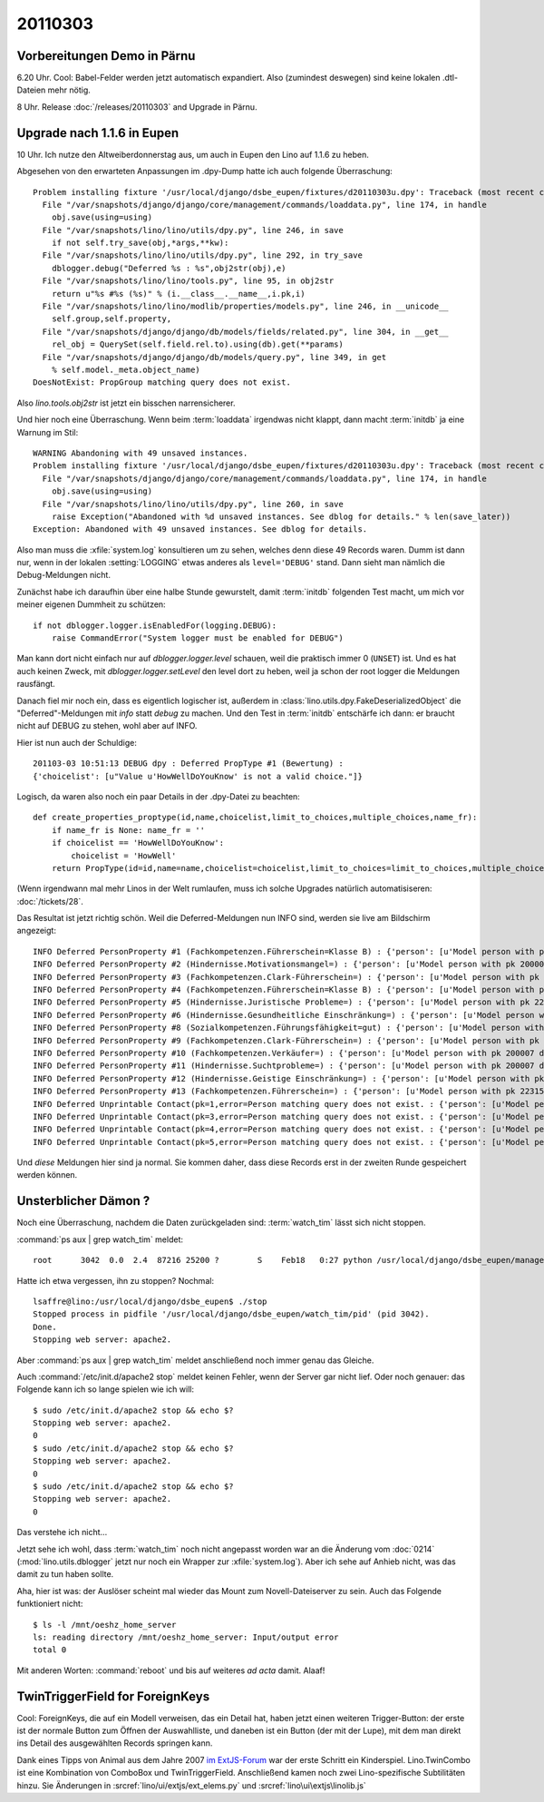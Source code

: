 20110303
========

Vorbereitungen Demo in Pärnu
----------------------------

6.20 Uhr. Cool: Babel-Felder werden jetzt automatisch expandiert. 
Also (zumindest deswegen) sind keine lokalen .dtl-Dateien mehr nötig.

8 Uhr. Release :doc:`/releases/20110303` and Upgrade in Pärnu.

Upgrade nach 1.1.6 in Eupen
---------------------------

10 Uhr. Ich nutze den Altweiberdonnerstag aus, um auch in Eupen 
den Lino auf 1.1.6 zu heben. 

Abgesehen von den erwarteten 
Anpassungen im .dpy-Dump hatte ich 
auch folgende Überraschung::

  Problem installing fixture '/usr/local/django/dsbe_eupen/fixtures/d20110303u.dpy': Traceback (most recent call last):
    File "/var/snapshots/django/django/core/management/commands/loaddata.py", line 174, in handle
      obj.save(using=using)
    File "/var/snapshots/lino/lino/utils/dpy.py", line 246, in save
      if not self.try_save(obj,*args,**kw):
    File "/var/snapshots/lino/lino/utils/dpy.py", line 292, in try_save
      dblogger.debug("Deferred %s : %s",obj2str(obj),e)
    File "/var/snapshots/lino/lino/tools.py", line 95, in obj2str
      return u"%s #%s (%s)" % (i.__class__.__name__,i.pk,i)
    File "/var/snapshots/lino/lino/modlib/properties/models.py", line 246, in __unicode__
      self.group,self.property,
    File "/var/snapshots/django/django/db/models/fields/related.py", line 304, in __get__
      rel_obj = QuerySet(self.field.rel.to).using(db).get(**params)
    File "/var/snapshots/django/django/db/models/query.py", line 349, in get
      % self.model._meta.object_name)
  DoesNotExist: PropGroup matching query does not exist.
  
Also `lino.tools.obj2str` ist jetzt ein bisschen narrensicherer.

Und hier noch eine Überraschung. 
Wenn beim :term:`loaddata` irgendwas nicht klappt, dann macht
:term:`initdb` ja eine Warnung im Stil::

  WARNING Abandoning with 49 unsaved instances.
  Problem installing fixture '/usr/local/django/dsbe_eupen/fixtures/d20110303u.dpy': Traceback (most recent call last):
    File "/var/snapshots/django/django/core/management/commands/loaddata.py", line 174, in handle
      obj.save(using=using)
    File "/var/snapshots/lino/lino/utils/dpy.py", line 260, in save
      raise Exception("Abandoned with %d unsaved instances. See dblog for details." % len(save_later))
  Exception: Abandoned with 49 unsaved instances. See dblog for details.

Also man muss die :xfile:`system.log` konsultieren um zu sehen, 
welches denn diese 49 Records waren. 
Dumm ist dann nur, wenn in der lokalen :setting:`LOGGING` 
etwas anderes als ``level='DEBUG'`` stand. 
Dann sieht man nämlich die Debug-Meldungen nicht.

Zunächst habe ich daraufhin über eine halbe Stunde gewurstelt, 
damit :term:`initdb` folgenden Test macht, 
um mich vor meiner eigenen Dummheit zu schützen::

    if not dblogger.logger.isEnabledFor(logging.DEBUG):
        raise CommandError("System logger must be enabled for DEBUG")
        
Man kann dort nicht einfach nur auf `dblogger.logger.level` schauen, 
weil die praktisch immer 0 (``UNSET``) ist. Und es hat auch keinen Zweck, 
mit `dblogger.logger.setLevel` den level dort zu heben, weil ja schon 
der root logger die Meldungen rausfängt.

Danach fiel mir noch ein, dass es eigentlich logischer ist,
außerdem in :class:`lino.utils.dpy.FakeDeserializedObject` die 
"Deferred"-Meldungen mit `info` statt `debug` zu machen. 
Und den Test in :term:`initdb` entschärfe ich dann: er braucht 
nicht auf DEBUG zu stehen, wohl aber auf INFO.

Hier ist nun auch der Schuldige::

  201103-03 10:51:13 DEBUG dpy : Deferred PropType #1 (Bewertung) : 
  {'choicelist': [u"Value u'HowWellDoYouKnow' is not a valid choice."]}

Logisch, da waren also noch ein paar Details in der .dpy-Datei zu beachten::

  def create_properties_proptype(id,name,choicelist,limit_to_choices,multiple_choices,name_fr):
      if name_fr is None: name_fr = ''
      if choicelist == 'HowWellDoYouKnow':
          choicelist = 'HowWell'
      return PropType(id=id,name=name,choicelist=choicelist,limit_to_choices=limit_to_choices,multiple_choices=

(Wenn irgendwann mal mehr Linos in der Welt rumlaufen, muss ich solche 
Upgrades natürlich automatisiseren: :doc:`/tickets/28`.

Das Resultat ist jetzt richtig schön. Weil die Deferred-Meldungen 
nun INFO sind, werden sie live am Bildschirm angezeigt::

  INFO Deferred PersonProperty #1 (Fachkompetenzen.Führerschein=Klasse B) : {'person': [u'Model person with pk 200007 does not exist.']}
  INFO Deferred PersonProperty #2 (Hindernisse.Motivationsmangel=) : {'person': [u'Model person with pk 200007 does not exist.']}
  INFO Deferred PersonProperty #3 (Fachkompetenzen.Clark-Führerschein=) : {'person': [u'Model person with pk 22406 does not exist.']}
  INFO Deferred PersonProperty #4 (Fachkompetenzen.Führerschein=Klasse B) : {'person': [u'Model person with pk 22406 does not exist.']}
  INFO Deferred PersonProperty #5 (Hindernisse.Juristische Probleme=) : {'person': [u'Model person with pk 22406 does not exist.']}
  INFO Deferred PersonProperty #6 (Hindernisse.Gesundheitliche Einschränkung=) : {'person': [u'Model person with pk 22315 does not exist.']}
  INFO Deferred PersonProperty #8 (Sozialkompetenzen.Führungsfähigkeit=gut) : {'person': [u'Model person with pk 200007 does not exist.']}
  INFO Deferred PersonProperty #9 (Fachkompetenzen.Clark-Führerschein=) : {'person': [u'Model person with pk 200007 does not exist.']}
  INFO Deferred PersonProperty #10 (Fachkompetenzen.Verkäufer=) : {'person': [u'Model person with pk 200007 does not exist.']}
  INFO Deferred PersonProperty #11 (Hindernisse.Suchtprobleme=) : {'person': [u'Model person with pk 200007 does not exist.']}
  INFO Deferred PersonProperty #12 (Hindernisse.Geistige Einschränkung=) : {'person': [u'Model person with pk 200007 does not exist.']}
  INFO Deferred PersonProperty #13 (Fachkompetenzen.Führerschein=) : {'person': [u'Model person with pk 22315 does not exist.']}
  INFO Deferred Unprintable Contact(pk=1,error=Person matching query does not exist. : {'person': [u'Model person with pk 200001 does not exist.']}
  INFO Deferred Unprintable Contact(pk=3,error=Person matching query does not exist. : {'person': [u'Model person with pk 22314 does not exist.']}
  INFO Deferred Unprintable Contact(pk=4,error=Person matching query does not exist. : {'person': [u'Model person with pk 200005 does not exist.']}
  INFO Deferred Unprintable Contact(pk=5,error=Person matching query does not exist. : {'person': [u'Model person with pk 200006 does not exist.']}

Und *diese* Meldungen hier sind ja normal. Sie kommen daher, dass diese 
Records erst in der zweiten Runde gespeichert werden können.

Unsterblicher Dämon ?
---------------------

Noch eine Überraschung, nachdem die Daten zurückgeladen sind: 
:term:`watch_tim` lässt sich nicht stoppen.

:command:`ps aux | grep watch_tim` meldet::

  root      3042  0.0  2.4  87216 25200 ?        S    Feb18   0:27 python /usr/local/django/dsbe_eupen/manage.py watch_tim

Hatte ich etwa vergessen, ihn zu stoppen? Nochmal::

  lsaffre@lino:/usr/local/django/dsbe_eupen$ ./stop
  Stopped process in pidfile '/usr/local/django/dsbe_eupen/watch_tim/pid' (pid 3042).
  Done.
  Stopping web server: apache2.

Aber :command:`ps aux | grep watch_tim` meldet anschließend noch 
immer genau das Gleiche.

Auch :command:`/etc/init.d/apache2 stop` meldet keinen Fehler, 
wenn der Server gar nicht lief. Oder noch genauer: das Folgende 
kann ich so lange spielen wie ich will::

  $ sudo /etc/init.d/apache2 stop && echo $?
  Stopping web server: apache2.
  0
  $ sudo /etc/init.d/apache2 stop && echo $?
  Stopping web server: apache2.
  0
  $ sudo /etc/init.d/apache2 stop && echo $?
  Stopping web server: apache2.
  0

Das verstehe ich nicht...

Jetzt sehe ich wohl, dass :term:`watch_tim` 
noch nicht angepasst worden war an die Änderung vom :doc:`0214` 
(:mod:`lino.utils.dblogger` jetzt nur noch ein Wrapper 
zur :xfile:`system.log`).
Aber ich sehe auf Anhieb nicht, was das damit zu tun haben 
sollte.

Aha, hier ist was:
der Auslöser scheint mal wieder das Mount zum Novell-Dateiserver 
zu sein. Auch das Folgende funktioniert nicht::

  $ ls -l /mnt/oeshz_home_server
  ls: reading directory /mnt/oeshz_home_server: Input/output error
  total 0
  

Mit anderen Worten: :command:`reboot` und bis auf weiteres *ad acta* damit. 
Alaaf!


TwinTriggerField for ForeignKeys
--------------------------------

Cool: ForeignKeys, die auf ein Modell verweisen, das ein Detail hat, 
haben jetzt einen weiteren Trigger-Button: der erste ist der normale 
Button zum Öffnen der Auswahlliste, und daneben ist ein Button 
(der mit der Lupe), mit dem man direkt ins Detail des ausgewählten 
Records springen kann.


Dank eines Tipps von Animal aus dem Jahre 2007 
`im ExtJS-Forum <http://www.sencha.com/forum/showthread.php?15842-2.0-SOLVED-Combobox-twintrigger-clear&p=76130&viewfull=1#post76130>`_
war der erste Schritt ein Kinderspiel.
Lino.TwinCombo ist eine Kombination von ComboBox und TwinTriggerField.
Anschließend kamen noch zwei Lino-spezifische Subtilitäten hinzu.
Sie Änderungen 
in 
:srcref:`lino/ui/extjs/ext_elems.py`
und :srcref:`lino\ui\extjs\linolib.js`
